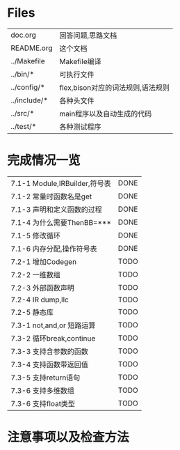 * Files
| doc.org      | 回答问题,思路文档                 |
| README.org   | 这个文档                          |
| ../Makefile  | Makefile编译                      |
| ../bin/*     | 可执行文件                        |
| ../config/*  | flex,bison对应的词法规则,语法规则 |
| ../include/* | 各种头文件                        |
| ../src/*     | main程序以及自动生成的代码        |
| ../test/*    | 各种测试程序                      |

* 完成情况一览
| 7.1-1 Module,IRBuilder,符号表 | DONE |
| 7.1-2 常量时函数名是get       | DONE |
| 7.1-3 声明和定义函数的过程    | DONE |
| 7.1-4 为什么需要ThenBB=***    | DONE |
| 7.1-5 修改循环                | DONE |
| 7.1-6 内存分配,操作符号表     | DONE |
| 7.2-1 增加Codegen             | TODO |
| 7.2-2 一维数组                | TODO |
| 7.2-3 外部函数声明            | TODO |
| 7.2-4 IR dump,llc             | TODO |
| 7.2-5 静态库                  | TODO |
| 7.3-1 not,and,or 短路运算     | TODO |
| 7.3-2 循环break,continue      | TODO |
| 7.3-3 支持含参数的函数        | TODO |
| 7.3-4 支持函数带返回值        | TODO |
| 7.3-5 支持return语句          | TODO |
| 7.3-6 支持多维数组            | TODO |
| 7.3-6 支持float类型           | TODO |

* 注意事项以及检查方法
